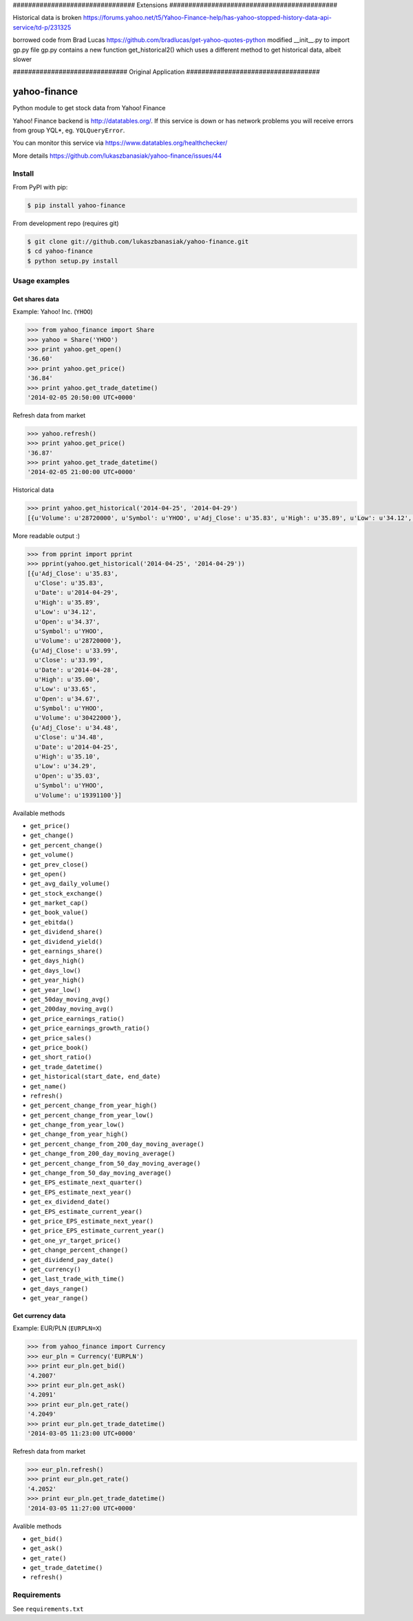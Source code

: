 ################################ Extensions ############################################

Historical data is broken
https://forums.yahoo.net/t5/Yahoo-Finance-help/has-yahoo-stopped-history-data-api-service/td-p/231325

borrowed code from Brad Lucas https://github.com/bradlucas/get-yahoo-quotes-python
modified __init__.py to import gp.py file
gp.py contains a new function get_historical2() which uses a different method to get historical data, albeit slower


############################## Original Application ###################################


=============
yahoo-finance
=============

Python module to get stock data from Yahoo! Finance

.. image:: https://travis-ci.org/lukaszbanasiak/yahoo-finance.svg?branch=master
    :target: https://travis-ci.org/lukaszbanasiak/yahoo-finance

Yahoo! Finance backend is http://datatables.org/. If this service is down or
has network problems you will receive errors from group YQL*,
eg. ``YQLQueryError``.

You can monitor this service via https://www.datatables.org/healthchecker/

More details https://github.com/lukaszbanasiak/yahoo-finance/issues/44

Install
-------

From PyPI with pip:

.. code:: bash

    $ pip install yahoo-finance

From development repo (requires git)

.. code:: bash

    $ git clone git://github.com/lukaszbanasiak/yahoo-finance.git
    $ cd yahoo-finance
    $ python setup.py install

Usage examples
--------------

Get shares data
^^^^^^^^^^^^^^^

Example: Yahoo! Inc. (``YHOO``)

.. code:: python

    >>> from yahoo_finance import Share
    >>> yahoo = Share('YHOO')
    >>> print yahoo.get_open()
    '36.60'
    >>> print yahoo.get_price()
    '36.84'
    >>> print yahoo.get_trade_datetime()
    '2014-02-05 20:50:00 UTC+0000'

Refresh data from market

.. code:: python

    >>> yahoo.refresh()
    >>> print yahoo.get_price()
    '36.87'
    >>> print yahoo.get_trade_datetime()
    '2014-02-05 21:00:00 UTC+0000'

Historical data

.. code:: python

    >>> print yahoo.get_historical('2014-04-25', '2014-04-29')
    [{u'Volume': u'28720000', u'Symbol': u'YHOO', u'Adj_Close': u'35.83', u'High': u'35.89', u'Low': u'34.12', u'Date': u'2014-04-29', u'Close': u'35.83', u'Open': u'34.37'}, {u'Volume': u'30422000', u'Symbol': u'YHOO', u'Adj_Close': u'33.99', u'High': u'35.00', u'Low': u'33.65', u'Date': u'2014-04-28', u'Close': u'33.99', u'Open': u'34.67'}, {u'Volume': u'19391100', u'Symbol': u'YHOO', u'Adj_Close': u'34.48', u'High': u'35.10', u'Low': u'34.29', u'Date': u'2014-04-25', u'Close': u'34.48', u'Open': u'35.03'}]

More readable output :)

.. code:: python

    >>> from pprint import pprint
    >>> pprint(yahoo.get_historical('2014-04-25', '2014-04-29'))
    [{u'Adj_Close': u'35.83',
      u'Close': u'35.83',
      u'Date': u'2014-04-29',
      u'High': u'35.89',
      u'Low': u'34.12',
      u'Open': u'34.37',
      u'Symbol': u'YHOO',
      u'Volume': u'28720000'},
     {u'Adj_Close': u'33.99',
      u'Close': u'33.99',
      u'Date': u'2014-04-28',
      u'High': u'35.00',
      u'Low': u'33.65',
      u'Open': u'34.67',
      u'Symbol': u'YHOO',
      u'Volume': u'30422000'},
     {u'Adj_Close': u'34.48',
      u'Close': u'34.48',
      u'Date': u'2014-04-25',
      u'High': u'35.10',
      u'Low': u'34.29',
      u'Open': u'35.03',
      u'Symbol': u'YHOO',
      u'Volume': u'19391100'}]

Available methods

- ``get_price()``
- ``get_change()``
- ``get_percent_change()``
- ``get_volume()``
- ``get_prev_close()``
- ``get_open()``
- ``get_avg_daily_volume()``
- ``get_stock_exchange()``
- ``get_market_cap()``
- ``get_book_value()``
- ``get_ebitda()``
- ``get_dividend_share()``
- ``get_dividend_yield()``
- ``get_earnings_share()``
- ``get_days_high()``
- ``get_days_low()``
- ``get_year_high()``
- ``get_year_low()``
- ``get_50day_moving_avg()``
- ``get_200day_moving_avg()``
- ``get_price_earnings_ratio()``
- ``get_price_earnings_growth_ratio()``
- ``get_price_sales()``
- ``get_price_book()``
- ``get_short_ratio()``
- ``get_trade_datetime()``
- ``get_historical(start_date, end_date)``
- ``get_name()``
- ``refresh()``
- ``get_percent_change_from_year_high()``
- ``get_percent_change_from_year_low()``
- ``get_change_from_year_low()``
- ``get_change_from_year_high()``
- ``get_percent_change_from_200_day_moving_average()``
- ``get_change_from_200_day_moving_average()``
- ``get_percent_change_from_50_day_moving_average()``
- ``get_change_from_50_day_moving_average()``
- ``get_EPS_estimate_next_quarter()``
- ``get_EPS_estimate_next_year()``
- ``get_ex_dividend_date()``
- ``get_EPS_estimate_current_year()``
- ``get_price_EPS_estimate_next_year()``
- ``get_price_EPS_estimate_current_year()``
- ``get_one_yr_target_price()``
- ``get_change_percent_change()``
- ``get_dividend_pay_date()``
- ``get_currency()``
- ``get_last_trade_with_time()``
- ``get_days_range()``
- ``get_year_range()``



Get currency data
^^^^^^^^^^^^^^^^^

Example: EUR/PLN (``EURPLN=X``)

.. code:: python

    >>> from yahoo_finance import Currency
    >>> eur_pln = Currency('EURPLN')
    >>> print eur_pln.get_bid()
    '4.2007'
    >>> print eur_pln.get_ask()
    '4.2091'
    >>> print eur_pln.get_rate()
    '4.2049'
    >>> print eur_pln.get_trade_datetime()
    '2014-03-05 11:23:00 UTC+0000'

Refresh data from market

.. code:: python

    >>> eur_pln.refresh()
    >>> print eur_pln.get_rate()
    '4.2052'
    >>> print eur_pln.get_trade_datetime()
    '2014-03-05 11:27:00 UTC+0000'

Avalible methods

- ``get_bid()``
- ``get_ask()``
- ``get_rate()``
- ``get_trade_datetime()``
- ``refresh()``

Requirements
------------

See ``requirements.txt``
